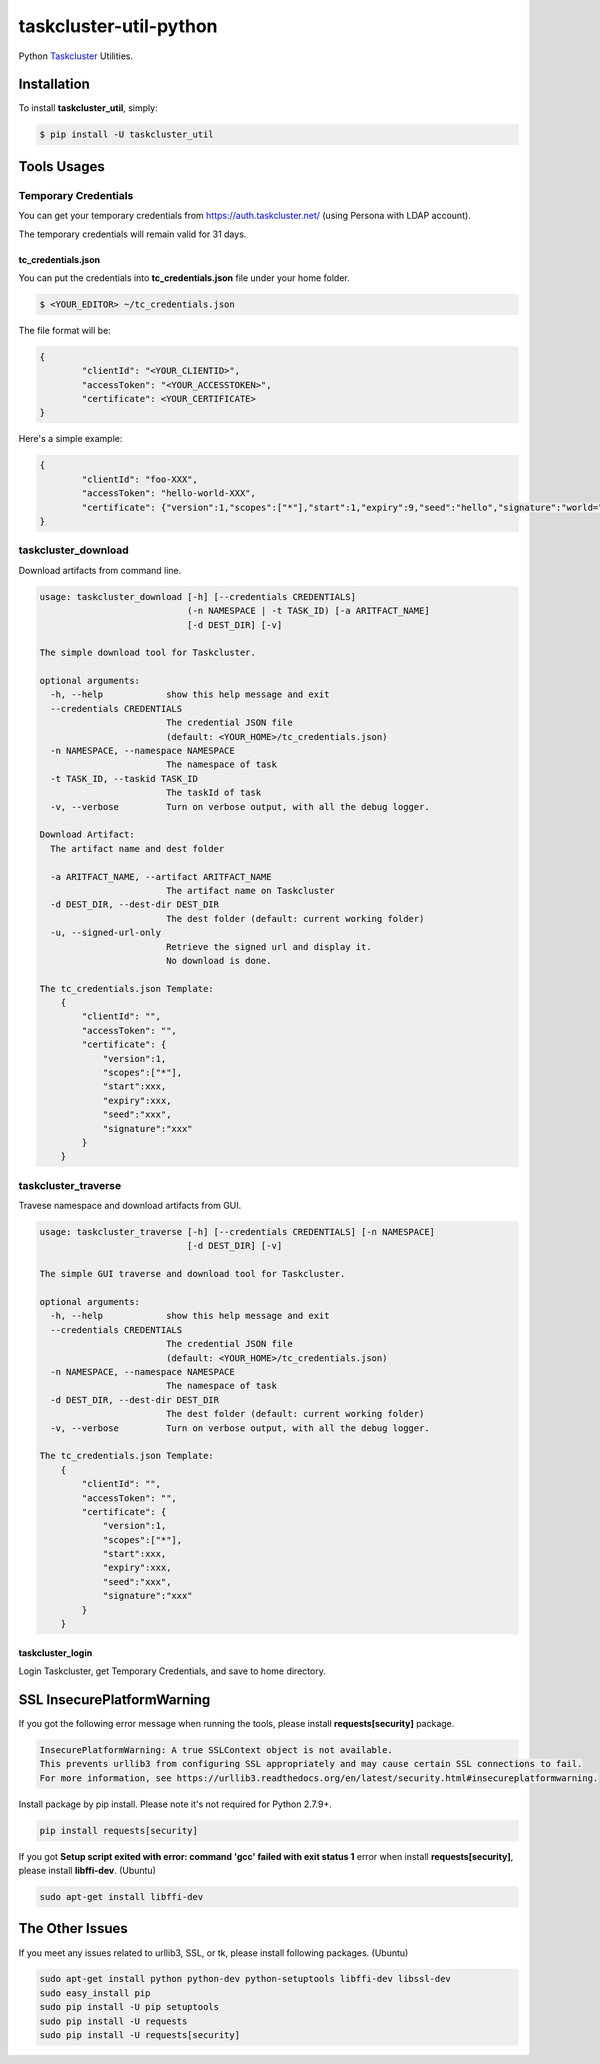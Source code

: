 taskcluster-util-python
=======================
.. image:: https://travis-ci.org/askeing/taskcluster-util-python.svg
    :target: https://travis-ci.org/askeing/taskcluster-util-python

Python `Taskcluster <http://docs.taskcluster.net/>`_ Utilities.


Installation
------------

To install **taskcluster_util**, simply:

.. code-block:: bash

    $ pip install -U taskcluster_util


Tools Usages
------------

Temporary Credentials
+++++++++++++++++++++

You can get your temporary credentials from https://auth.taskcluster.net/ (using Persona with LDAP account).

The temporary credentials will remain valid for 31 days.

tc_credentials.json
~~~~~~~~~~~~~~~~~~~

You can put the credentials into **tc_credentials.json** file under your home folder.

.. code-block:: bash

	$ <YOUR_EDITOR> ~/tc_credentials.json

The file format will be:

.. code-block::

	{
		"clientId": "<YOUR_CLIENTID>",
		"accessToken": "<YOUR_ACCESSTOKEN>",
		"certificate": <YOUR_CERTIFICATE>
	}

Here's a simple example:

.. code-block::

	{
		"clientId": "foo-XXX",
		"accessToken": "hello-world-XXX",
		"certificate": {"version":1,"scopes":["*"],"start":1,"expiry":9,"seed":"hello","signature":"world="}
	}


taskcluster_download
++++++++++++++++++++

Download artifacts from command line.

.. code-block:: bash

    usage: taskcluster_download [-h] [--credentials CREDENTIALS]
                                (-n NAMESPACE | -t TASK_ID) [-a ARITFACT_NAME]
                                [-d DEST_DIR] [-v]

    The simple download tool for Taskcluster.

    optional arguments:
      -h, --help            show this help message and exit
      --credentials CREDENTIALS
                            The credential JSON file
                            (default: <YOUR_HOME>/tc_credentials.json)
      -n NAMESPACE, --namespace NAMESPACE
                            The namespace of task
      -t TASK_ID, --taskid TASK_ID
                            The taskId of task
      -v, --verbose         Turn on verbose output, with all the debug logger.

    Download Artifact:
      The artifact name and dest folder

      -a ARITFACT_NAME, --artifact ARITFACT_NAME
                            The artifact name on Taskcluster
      -d DEST_DIR, --dest-dir DEST_DIR
                            The dest folder (default: current working folder)
      -u, --signed-url-only
                            Retrieve the signed url and display it.
                            No download is done.

    The tc_credentials.json Template:
        {
            "clientId": "",
            "accessToken": "",
            "certificate": {
                "version":1,
                "scopes":["*"],
                "start":xxx,
                "expiry":xxx,
                "seed":"xxx",
                "signature":"xxx"
            }
        }


taskcluster_traverse
++++++++++++++++++++

Travese namespace and download artifacts from GUI.

.. code-block:: bash

    usage: taskcluster_traverse [-h] [--credentials CREDENTIALS] [-n NAMESPACE]
                                [-d DEST_DIR] [-v]

    The simple GUI traverse and download tool for Taskcluster.

    optional arguments:
      -h, --help            show this help message and exit
      --credentials CREDENTIALS
                            The credential JSON file
                            (default: <YOUR_HOME>/tc_credentials.json)
      -n NAMESPACE, --namespace NAMESPACE
                            The namespace of task
      -d DEST_DIR, --dest-dir DEST_DIR
                            The dest folder (default: current working folder)
      -v, --verbose         Turn on verbose output, with all the debug logger.

    The tc_credentials.json Template:
        {
            "clientId": "",
            "accessToken": "",
            "certificate": {
                "version":1,
                "scopes":["*"],
                "start":xxx,
                "expiry":xxx,
                "seed":"xxx",
                "signature":"xxx"
            }
        }


taskcluster_login
~~~~~~~~~~~~~~~~~

Login Taskcluster, get Temporary Credentials, and save to home directory.

.. code-block:: bash
    usage: taskcluster_login [-h] [-a ADDRESS] [-p PORT] [--file CREDENTIALS_FILE]
                             [-v]

    The simple login tool for Taskcluster.

    optional arguments:
      -h, --help            show this help message and exit
      -a ADDRESS, --address ADDRESS
                            Specify the server address. (default: localhost)
      -p PORT, --port PORT  Specify the server port. (default: 0)
      --file CREDENTIALS_FILE
                            The credentials file. It will be overwritten if it
                            already exist. (default:
                            /Users/Askeing/tc_credentials.json)
      -v, --verbose         Turn on verbose output, with all the debug logger.
                            (default: False)


SSL InsecurePlatformWarning
---------------------------

If you got the following error message when running the tools, please install **requests[security]** package.

.. code-block:: bash

    InsecurePlatformWarning: A true SSLContext object is not available.
    This prevents urllib3 from configuring SSL appropriately and may cause certain SSL connections to fail.
    For more information, see https://urllib3.readthedocs.org/en/latest/security.html#insecureplatformwarning.


Install package by pip install. Please note it's not required for Python 2.7.9+.

.. code-block:: bash

    pip install requests[security]

If you got **Setup script exited with error: command 'gcc' failed with exit status 1** error when install **requests[security]**, please install **libffi-dev**. (Ubuntu)

.. code-block:: bash

    sudo apt-get install libffi-dev


The Other Issues
----------------

If you meet any issues related to urllib3, SSL, or tk, please install following packages. (Ubuntu)

.. code-block:: bash

    sudo apt-get install python python-dev python-setuptools libffi-dev libssl-dev
    sudo easy_install pip
    sudo pip install -U pip setuptools
    sudo pip install -U requests
    sudo pip install -U requests[security]
